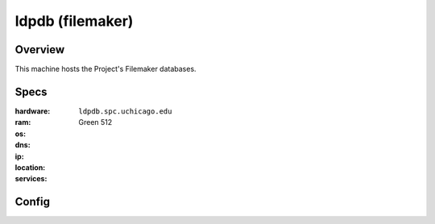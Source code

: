 *****************
ldpdb (filemaker)
*****************


Overview
========

This machine hosts the Project's Filemaker databases.


Specs
=====

:hardware: 
:ram: 
:os: 
:dns: ``ldpdb.spc.uchicago.edu``
:ip: 
:location: Green 512
:services: 


Config
======
